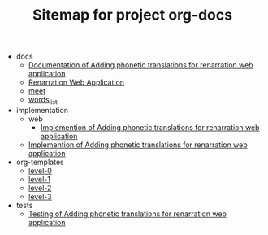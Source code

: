 #+TITLE: Sitemap for project org-docs

   + docs
     + [[file:docs/index.org][Documentation of Adding phonetic translations for renarration web application]]
     + [[file:docs/index1.org][Renarration Web Application]]
     + [[file:docs/meet.org][meet]]
     + [[file:docs/words_list.org][words_list]]
   + implementation
     + web
       + [[file:implementation/web/index.org][Implemention of  Adding phonetic translations for renarration web application]]
     + [[file:implementation/index.org][Implemention of  Adding phonetic translations for renarration web application]]
   + org-templates
     + [[file:org-templates/level-0.org][level-0]]
     + [[file:org-templates/level-1.org][level-1]]
     + [[file:org-templates/level-2.org][level-2]]
     + [[file:org-templates/level-3.org][level-3]]
   + tests
     + [[file:tests/index.org][Testing of Adding phonetic translations for renarration web application]]

